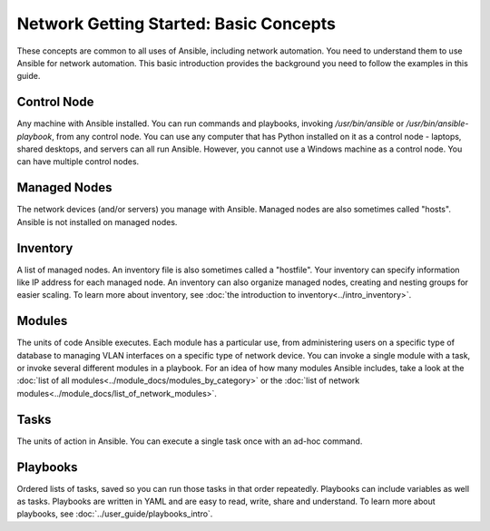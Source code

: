 Network Getting Started: Basic Concepts
======================================================

These concepts are common to all uses of Ansible, including network automation. You need to understand them to use Ansible for network automation. This basic introduction provides the background you need to follow the examples in this guide.

Control Node
```````````````````````````````````````````````````````````````

Any machine with Ansible installed. You can run commands and playbooks, invoking `/usr/bin/ansible` or `/usr/bin/ansible-playbook`, from any control node. You can use any computer that has Python installed on it as a control node - laptops, shared desktops, and servers can all run Ansible. However, you cannot use a Windows machine as a control node. You can have multiple control nodes.

Managed Nodes
```````````````````````````````````````````````````````````````

The network devices (and/or servers) you manage with Ansible. Managed nodes are also sometimes called "hosts". Ansible is not installed on managed nodes.

Inventory
```````````````````````````````````````````````````````````````

A list of managed nodes. An inventory file is also sometimes called a "hostfile". Your inventory can specify information like IP address for each managed node. An inventory can also organize managed nodes, creating and nesting groups for easier scaling. To learn more about inventory, see :doc:`the introduction to inventory<../intro_inventory>`.

Modules
```````````````````````````````````````````````````````````````

The units of code Ansible executes. Each module has a particular use, from administering users on a specific type of database to managing VLAN interfaces on a specific type of network device. You can invoke a single module with a task, or invoke several different modules in a playbook. For an idea of how many modules Ansible includes, take a look at the :doc:`list of all modules<../module_docs/modules_by_category>` or the :doc:`list of network modules<../module_docs/list_of_network_modules>`.

Tasks
```````````````````````````````````````````````````````````````

The units of action in Ansible. You can execute a single task once with an ad-hoc command. 

Playbooks
```````````````````````````````````````````````````````````````

Ordered lists of tasks, saved so you can run those tasks in that order repeatedly. Playbooks can include variables as well as tasks. Playbooks are written in YAML and are easy to read, write, share and understand. To learn more about playbooks, see :doc:`../user_guide/playbooks_intro`.
